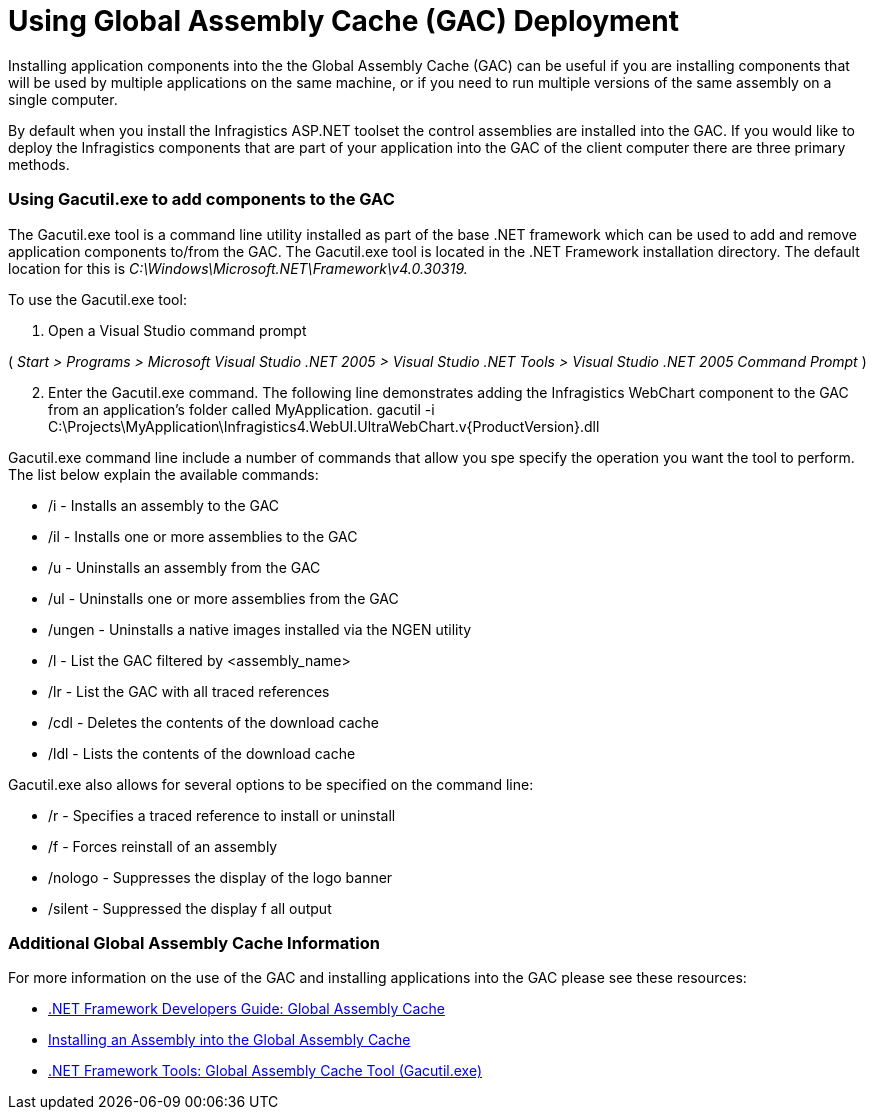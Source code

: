 ﻿////

|metadata|
{
    "name": "web-using-global-assembly-cache-gac-deployment",
    "controlName": [],
    "tags": ["How Do I"],
    "guid": "{FBB07E69-21DD-4E38-ADBC-A9FF07114ECB}",  
    "buildFlags": [],
    "createdOn": "2005-07-06T00:00:00Z"
}
|metadata|
////

= Using Global Assembly Cache (GAC) Deployment

Installing application components into the the Global Assembly Cache (GAC) can be useful if you are installing components that will be used by multiple applications on the same machine, or if you need to run multiple versions of the same assembly on a single computer.

By default when you install the Infragistics ASP.NET toolset the control assemblies are installed into the GAC. If you would like to deploy the Infragistics components that are part of your application into the GAC of the client computer there are three primary methods.

=== Using Gacutil.exe to add components to the GAC

The Gacutil.exe tool is a command line utility installed as part of the base .NET framework which can be used to add and remove application components to/from the GAC. The Gacutil.exe tool is located in the .NET Framework installation directory. The default location for this is  _C:\Windows\Microsoft.NET\Framework\v4.0.30319._

To use the Gacutil.exe tool:

[start=1]
. Open a Visual Studio command prompt

( _Start > Programs > Microsoft Visual Studio .NET 2005 > Visual Studio .NET Tools > Visual Studio .NET 2005 Command Prompt_ )
[start=2]
. Enter the Gacutil.exe command. The following line demonstrates adding the Infragistics WebChart component to the GAC from an application's folder called MyApplication. gacutil -i C:\Projects\MyApplication\Infragistics4.WebUI.UltraWebChart.v{ProductVersion}.dll

Gacutil.exe command line include a number of commands that allow you spe specify the operation you want the tool to perform. The list below explain the available commands:

* /i - Installs an assembly to the GAC
* /il - Installs one or more assemblies to the GAC
* /u - Uninstalls an assembly from the GAC
* /ul - Uninstalls one or more assemblies from the GAC
* /ungen - Uninstalls a native images installed via the NGEN utility
* /l - List the GAC filtered by <assembly_name>
* /lr - List the GAC with all traced references
* /cdl - Deletes the contents of the download cache
* /ldl - Lists the contents of the download cache

Gacutil.exe also allows for several options to be specified on the command line:

* /r - Specifies a traced reference to install or uninstall
* /f - Forces reinstall of an assembly
* /nologo - Suppresses the display of the logo banner
* /silent - Suppressed the display f all output

=== Additional Global Assembly Cache Information

For more information on the use of the GAC and installing applications into the GAC please see these resources:

* link:http://msdn2.microsoft.com/en-us/library/yf1d93sz(vs.80).aspx[.NET Framework Developers Guide: Global Assembly Cache]
* link:http://msdn2.microsoft.com/en-us/library/dkkx7f79(vs.80).aspx[Installing an Assembly into the Global Assembly Cache]
* link:http://msdn2.microsoft.com/en-us/library/ex0ss12c(vs.80).aspx[.NET Framework Tools: Global Assembly Cache Tool (Gacutil.exe)]